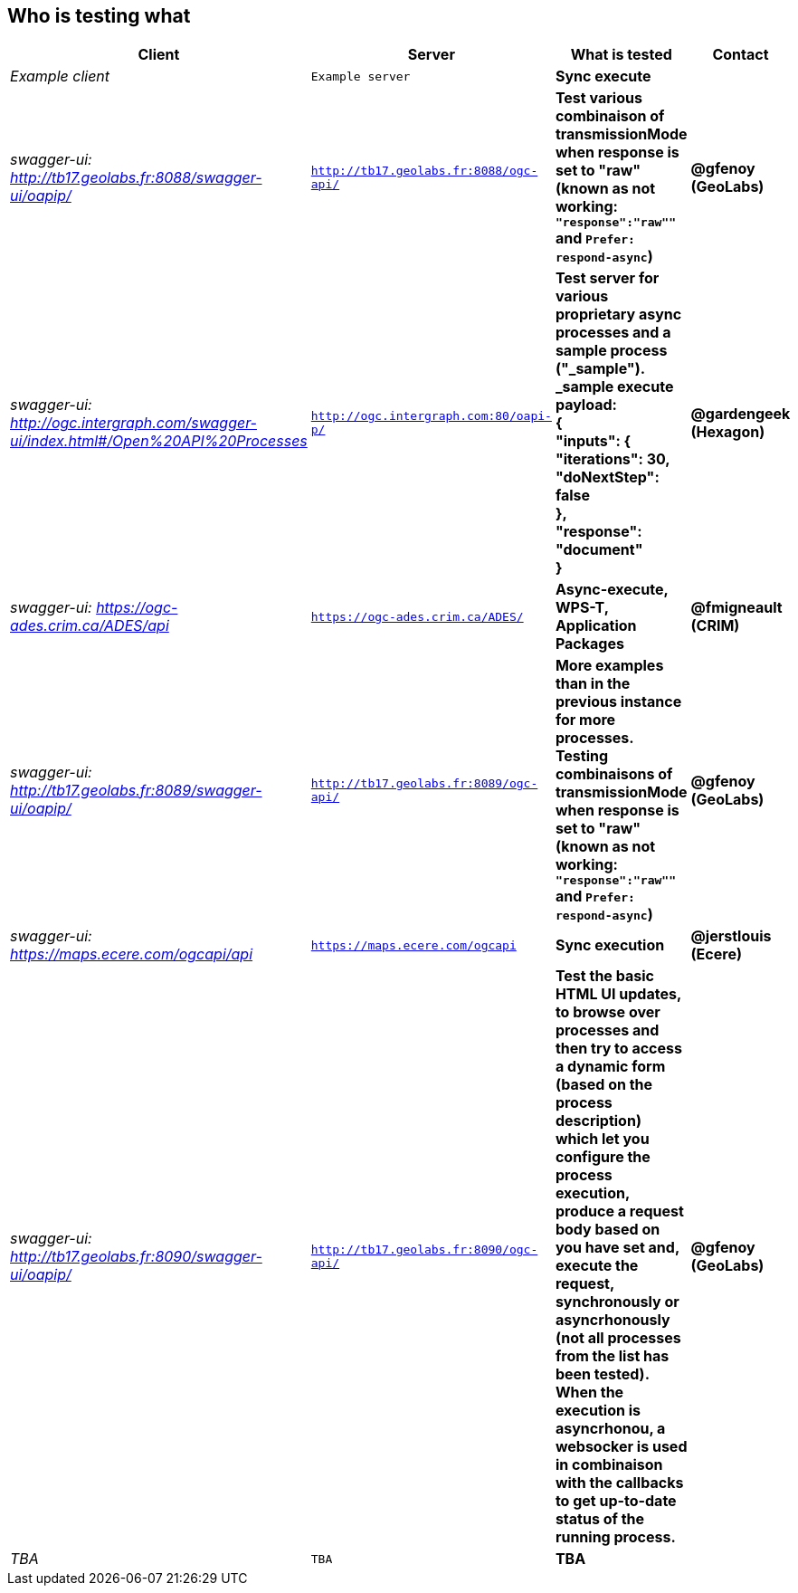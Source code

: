 
== Who is testing what

[cols="40e,^20m,>20s,20s",width="75%",options="header",align="center"]
|===
|Client | Server | What is tested | Contact

| Example client
| Example server
| Sync execute
|

| swagger-ui: http://tb17.geolabs.fr:8088/swagger-ui/oapip/
| http://tb17.geolabs.fr:8088/ogc-api/
| Test various combinaison of transmissionMode when response is set to "raw" (known as not working: `"response":"raw""` and `Prefer: respond-async`)
| @gfenoy (GeoLabs)

| swagger-ui: http://ogc.intergraph.com/swagger-ui/index.html#/Open%20API%20Processes
| http://ogc.intergraph.com:80/oapi-p/
| Test server for various proprietary async processes and a sample process ("_sample"). + 
_sample execute payload: +
{ +
  "inputs": { +
    "iterations": 30, +
    "doNextStep": false +
  }, +
  "response": "document" +
}
| @gardengeek (Hexagon)

| swagger-ui: https://ogc-ades.crim.ca/ADES/api
| https://ogc-ades.crim.ca/ADES/
| Async-execute, WPS-T, Application Packages
| @fmigneault (CRIM)

| swagger-ui: http://tb17.geolabs.fr:8089/swagger-ui/oapip/
| http://tb17.geolabs.fr:8089/ogc-api/
| More examples than in the previous instance for more processes. Testing combinaisons of transmissionMode when response is set to "raw" (known as not working: `"response":"raw""` and `Prefer: respond-async`)
| @gfenoy (GeoLabs)

| swagger-ui: https://maps.ecere.com/ogcapi/api
| https://maps.ecere.com/ogcapi
| Sync execution
| @jerstlouis (Ecere)

| swagger-ui: http://tb17.geolabs.fr:8090/swagger-ui/oapip/
| http://tb17.geolabs.fr:8090/ogc-api/
| Test the basic HTML UI updates, to browse over processes and then try to access a dynamic form (based on the process description) which let you configure the process execution,  produce a request body based on you have set and, execute the request, synchronously or asyncrhonously (not all processes from the list has been tested). When the execution is asyncrhonou, a websocker is used in combinaison with the callbacks to get up-to-date status of the running process.
| @gfenoy (GeoLabs)

| TBA
| TBA
| TBA
|

|===
